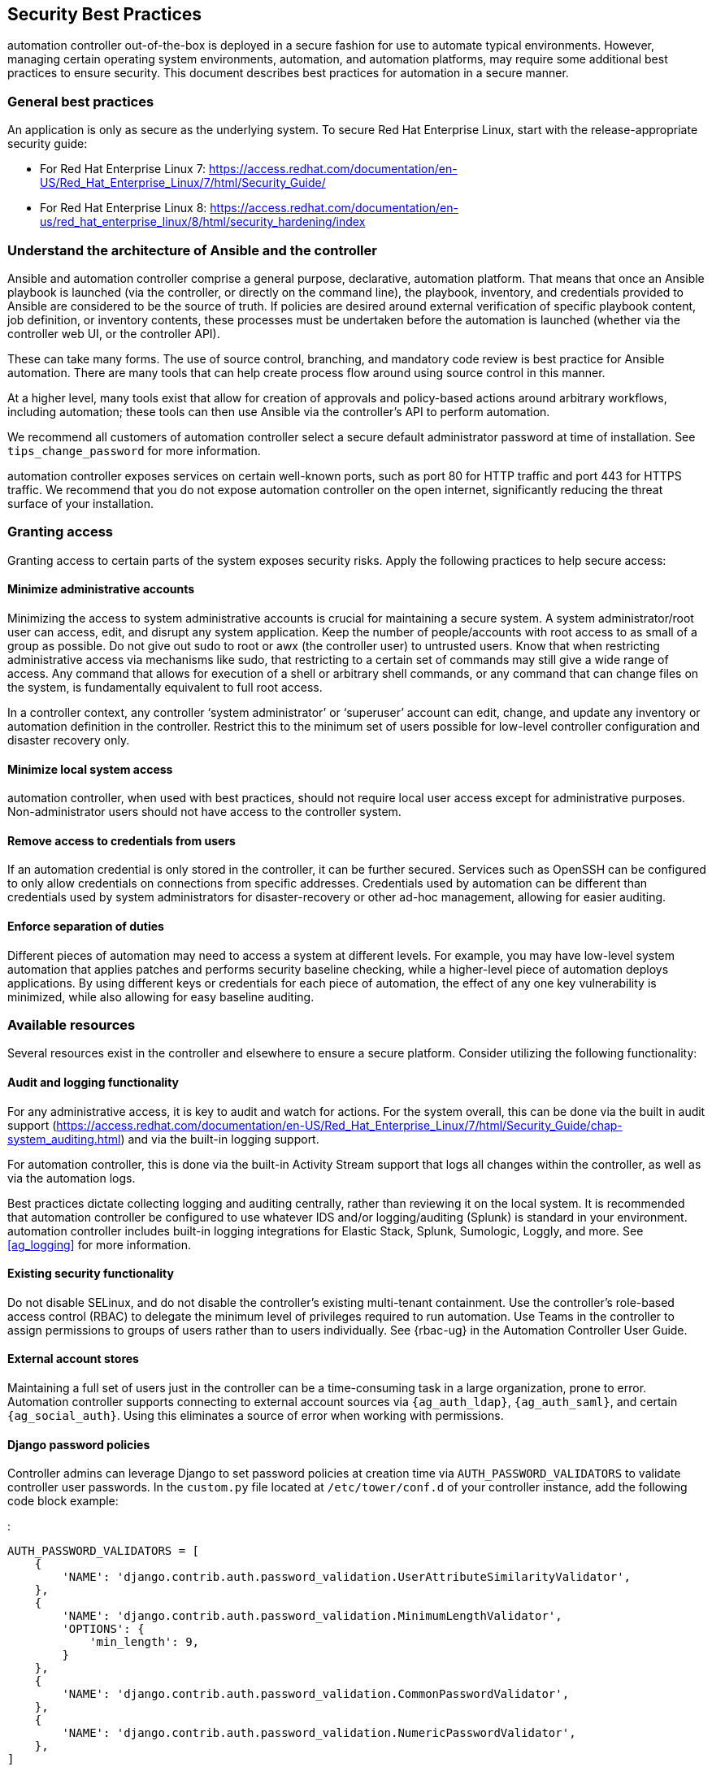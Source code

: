 [[ag_security_best_practices]]
== Security Best Practices

automation controller out-of-the-box is deployed in a secure fashion for
use to automate typical environments. However, managing certain
operating system environments, automation, and automation platforms, may
require some additional best practices to ensure security. This document
describes best practices for automation in a secure manner.

=== General best practices

An application is only as secure as the underlying system. To secure Red
Hat Enterprise Linux, start with the release-appropriate security guide:

* For Red Hat Enterprise Linux 7:
https://access.redhat.com/documentation/en-US/Red_Hat_Enterprise_Linux/7/html/Security_Guide/
* For Red Hat Enterprise Linux 8:
https://access.redhat.com/documentation/en-us/red_hat_enterprise_linux/8/html/security_hardening/index

=== Understand the architecture of Ansible and the controller

Ansible and automation controller comprise a general purpose,
declarative, automation platform. That means that once an Ansible
playbook is launched (via the controller, or directly on the command
line), the playbook, inventory, and credentials provided to Ansible are
considered to be the source of truth. If policies are desired around
external verification of specific playbook content, job definition, or
inventory contents, these processes must be undertaken before the
automation is launched (whether via the controller web UI, or the
controller API).

These can take many forms. The use of source control, branching, and
mandatory code review is best practice for Ansible automation. There are
many tools that can help create process flow around using source control
in this manner.

At a higher level, many tools exist that allow for creation of approvals
and policy-based actions around arbitrary workflows, including
automation; these tools can then use Ansible via the controller’s API to
perform automation.

We recommend all customers of automation controller select a secure
default administrator password at time of installation. See
`tips_change_password` for more information.

automation controller exposes services on certain well-known ports, such
as port 80 for HTTP traffic and port 443 for HTTPS traffic. We recommend
that you do not expose automation controller on the open internet,
significantly reducing the threat surface of your installation.

=== Granting access

Granting access to certain parts of the system exposes security risks.
Apply the following practices to help secure access:

==== Minimize administrative accounts

Minimizing the access to system administrative accounts is crucial for
maintaining a secure system. A system administrator/root user can
access, edit, and disrupt any system application. Keep the number of
people/accounts with root access to as small of a group as possible. Do
not give out [.title-ref]#sudo# to [.title-ref]#root# or
[.title-ref]#awx# (the controller user) to untrusted users. Know that
when restricting administrative access via mechanisms like
[.title-ref]#sudo#, that restricting to a certain set of commands may
still give a wide range of access. Any command that allows for execution
of a shell or arbitrary shell commands, or any command that can change
files on the system, is fundamentally equivalent to full root access.

In a controller context, any controller ‘system administrator’ or
‘superuser’ account can edit, change, and update any inventory or
automation definition in the controller. Restrict this to the minimum
set of users possible for low-level controller configuration and
disaster recovery only.

==== Minimize local system access

automation controller, when used with best practices, should not require
local user access except for administrative purposes. Non-administrator
users should not have access to the controller system.

==== Remove access to credentials from users

If an automation credential is only stored in the controller, it can be
further secured. Services such as OpenSSH can be configured to only
allow credentials on connections from specific addresses. Credentials
used by automation can be different than credentials used by system
administrators for disaster-recovery or other ad-hoc management,
allowing for easier auditing.

==== Enforce separation of duties

Different pieces of automation may need to access a system at different
levels. For example, you may have low-level system automation that
applies patches and performs security baseline checking, while a
higher-level piece of automation deploys applications. By using
different keys or credentials for each piece of automation, the effect
of any one key vulnerability is minimized, while also allowing for easy
baseline auditing.

=== Available resources

Several resources exist in the controller and elsewhere to ensure a
secure platform. Consider utilizing the following functionality:

==== Audit and logging functionality

For any administrative access, it is key to audit and watch for actions.
For the system overall, this can be done via the built in audit support
(https://access.redhat.com/documentation/en-US/Red_Hat_Enterprise_Linux/7/html/Security_Guide/chap-system_auditing.html)
and via the built-in logging support.

For automation controller, this is done via the built-in Activity Stream
support that logs all changes within the controller, as well as via the
automation logs.

Best practices dictate collecting logging and auditing centrally, rather
than reviewing it on the local system. It is recommended that automation
controller be configured to use whatever IDS and/or logging/auditing
(Splunk) is standard in your environment. automation controller includes
built-in logging integrations for Elastic Stack, Splunk, Sumologic,
Loggly, and more. See xref:ag_logging[] for more information.

==== Existing security functionality

Do not disable SELinux, and do not disable the controller’s existing
multi-tenant containment. Use the controller’s role-based access control
(RBAC) to delegate the minimum level of privileges required to run
automation. Use Teams in the controller to assign permissions to groups
of users rather than to users individually. See {rbac-ug} in the
Automation Controller User Guide.

==== External account stores

Maintaining a full set of users just in the controller can be a
time-consuming task in a large organization, prone to error. Automation
controller supports connecting to external account sources via
`{ag_auth_ldap}`, `{ag_auth_saml}`, and certain
`{ag_social_auth}`. Using this eliminates a source of
error when working with permissions.

[[ag_security_django_password]]
==== Django password policies

Controller admins can leverage Django to set password policies at
creation time via `AUTH_PASSWORD_VALIDATORS` to validate controller user
passwords. In the `custom.py` file located at `/etc/tower/conf.d` of
your controller instance, add the following code block example:

:

....
AUTH_PASSWORD_VALIDATORS = [
    {
        'NAME': 'django.contrib.auth.password_validation.UserAttributeSimilarityValidator',
    },
    {
        'NAME': 'django.contrib.auth.password_validation.MinimumLengthValidator',
        'OPTIONS': {
            'min_length': 9,
        }
    },
    {
        'NAME': 'django.contrib.auth.password_validation.CommonPasswordValidator',
    },
    {
        'NAME': 'django.contrib.auth.password_validation.NumericPasswordValidator',
    },
]
....

For more information, see
https://docs.djangoproject.com/en/3.2/topics/auth/passwords/#module-django.contrib.auth.password_validation[Password
management in Django] in addition to the example posted above.

Be sure to restart your controller instance for the change to take
effect. See xref:ag_restart_tower[] for detail.
